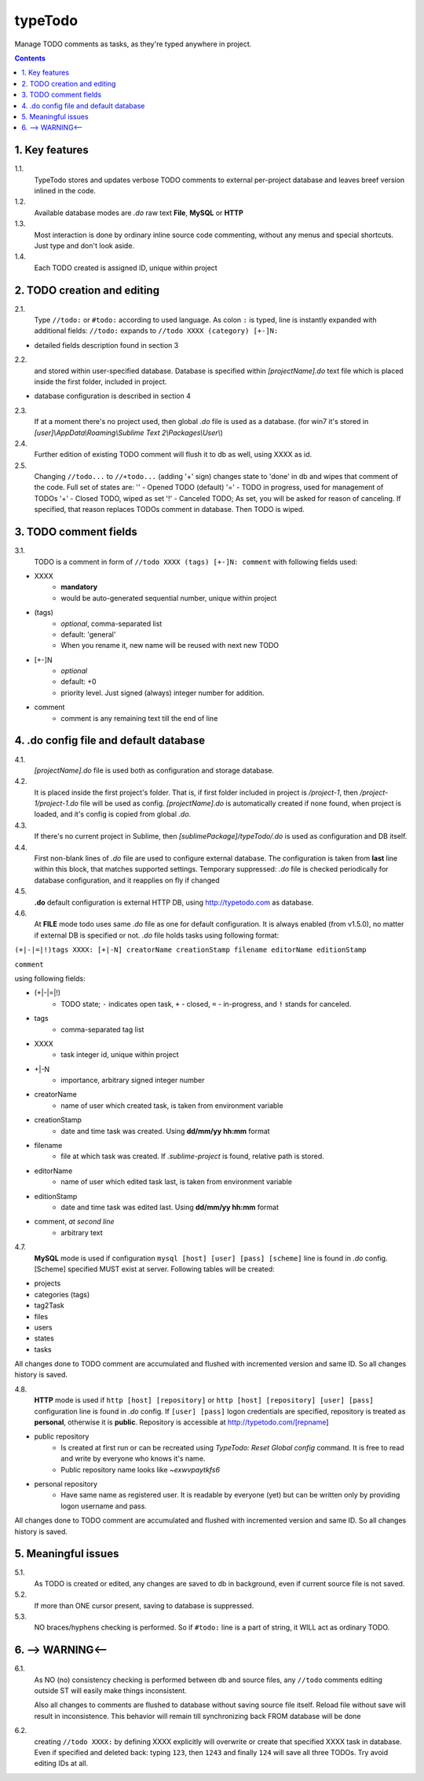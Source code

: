 typeTodo
=========

Manage TODO comments as tasks, as they're typed anywhere in project.



.. contents::
..


1. Key features
---------------

1.1.
       TypeTodo stores and updates verbose TODO comments to external per-project database and leaves breef version inlined in the code.
       
1.2.
       Available database modes are *.do* raw text **File**, **MySQL** or **HTTP**

1.3.
       Most interaction is done by ordinary inline source code commenting,
       without any menus and special shortcuts. Just type and don't look aside.

1.4.
       Each TODO created is assigned ID, unique within project


2. TODO creation and editing
----------------------------

2.1.
       Type ``//todo:`` or ``#todo:`` according to used language.
       As colon ``:`` is typed, line is instantly expanded with additional fields:
       ``//todo:`` expands to ``//todo XXXX (category) [+-]N:``
       
* detailed fields description found in section 3

2.2.
       and stored within user-specified database.
       Database is specified within *[projectName].do* text file which is placed inside the first folder, included in project.

* database configuration is described in section 4
       
2.3.
       If at a moment there's no project used, then global *.do* file is used as a database.
       (for win7 it's stored in *[user]\\AppData\\Roaming\\Sublime Text 2\\Packages\\User\\*)

2.4.
       Further edition of existing TODO comment will flush it to db as well, using XXXX as id.

2.5.
       Changing ``//todo...`` to ``//+todo...`` (adding '+' sign) changes state to 'done' in db
       and wipes that comment of the code.
       Full set of states are:
       '' - Opened TODO (default)
       '=' - TODO in progress, used for management of TODOs
       '+' - Closed TODO, wiped as set
       '!' - Canceled TODO; As set, you will be asked for reason of canceling. If specified, that reason replaces TODOs comment in database. Then TODO is wiped.


3. TODO comment fields
----------------------

3.1.
       TODO is a comment in form of ``//todo XXXX (tags) [+-]N: comment`` with following fields used:
       
* XXXX
       - **mandatory**
       - would be auto-generated sequential number, unique within project
* (tags)
       - *optional*, comma-separated list
       - default: 'general'
       - When you rename it, new name will be reused with next new TODO
* [+-]N
       - *optional*
       - default: +0
       - priority level. Just signed (always) integer number for addition.
* comment
       - comment is any remaining text till the end of line


4. .do config file and default database
---------------------------------

4.1.
       *[projectName].do* file is used both as configuration and storage database.

4.2.
       It is placed inside the first project's folder.
       That is, if first folder included in project is */project-1*, then */project-1/project-1.do* file will be used as config.
       *[projectName].do* is automatically created if none found, when project is loaded, and it's config is copied from global *.do*.

4.3.
       If there's no current project in Sublime, then *[sublimePackage]/typeTodo/.do* is used as configuration and DB itself.
       
4.4.
       First non-blank lines of *.do* file are used to configure external database.
       The configuration is taken from **last** line within this block, that matches supported settings.
       Temporary suppressed: *.do* file is checked periodically for database configuration, and it reapplies on fly if changed
      
4.5.
       **.do** default configuration is external HTTP DB, using http://typetodo.com as database.

4.6.
       At **FILE** mode todo uses same *.do* file as one for default configuration.
       It is always enabled (from v1.5.0), no matter if external DB is specified or not.
       *.do* file holds tasks using following format:
       
``(+|-|=|!)tags XXXX: [+|-N] creatorName creationStamp filename editorName editionStamp``

``comment``

using  following fields:

* (+|-|=|!)
       - TODO state; ``-`` indicates open task, ``+`` - closed, ``=`` - in-progress, and ``!`` stands for canceled.
* tags
       - comma-separated tag list
* XXXX
       - task integer id, unique within project
* +|-N
       - importance, arbitrary signed integer number
* creatorName
       - name of user which created task, is taken from environment variable
* creationStamp
       - date and time task was created. Using **dd/mm/yy hh:mm** format
* filename
       - file at which task was created. If *.sublime-project* is found, relative path is stored.
* editorName
       - name of user which edited task last, is taken from environment variable
* editionStamp
       - date and time task was edited last. Using **dd/mm/yy hh:mm** format
* comment, *at second line*
       - arbitrary text

4.7.
       **MySQL** mode is used if configuration ``mysql [host] [user] [pass] [scheme]`` line is found in *.do* config.
       [Scheme] specified MUST exist at server.
       Following tables will be created:

* projects
* categories (tags)
* tag2Task
* files
* users
* states
* tasks

All changes done to TODO comment are accumulated and flushed with incremented version and same ID. So all changes history is saved.

4.8.
       **HTTP** mode is used if ``http [host] [repository]`` or ``http [host] [repository] [user] [pass]`` configuration line is found in *.do* config.
       If ``[user] [pass]`` logon credentials are specified, repository is treated as **personal**, otherwise it is **public**.
       Repository is accessible at http://typetodo.com/[repname]

* public repository
       - Is created at first run or can be recreated using *TypeTodo: Reset Global config* command. It is free to read and write by everyone who knows it's name.
       - Public repository name looks like *~exwvpaytkfs6*
* personal repository
       - Have same name as registered user. It is readable by everyone (yet) but can be written only by providing logon username and pass.
       
All changes done to TODO comment are accumulated and flushed with incremented version and same ID. So all changes history is saved.


5. Meaningful issues
--------------------

5.1.
       As TODO is created or edited, any changes are saved to db in background, even if current source file is not saved.

5.2.
       If more than ONE cursor present, saving to database is suppressed.

5.3.
       NO braces/hyphens checking is performed. So if ``#todo:`` line is a part of string, it WILL act as ordinary TODO.
       

6. --> WARNING<--
-------------------------

6.1.
       As NO (no) consistency checking is performed between db and source files,
       any ``//todo`` comments editing outside ST will easily make things inconsistent.

       Also all changes to comments are flushed to database without saving source file itself.
       Reload file without save will result in inconsistence.
       This behavior will remain till synchronizing back FROM database will be done

6.2.
       creating ``//todo XXXX:`` by defining XXXX explicitly will overwrite or create that specified XXXX task in database. Even if specified and deleted back: typing ``123``, then ``1243`` and finally ``124`` will save all three TODOs. Try avoid editing IDs at all.

   
